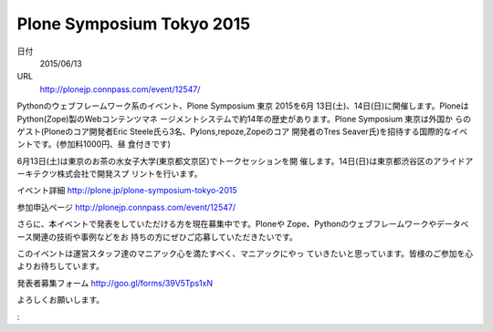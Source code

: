 .. article::
   :date: 2015/04/23 23:40

Plone Symposium Tokyo 2015
==========================================================================


日付
    2015/06/13

URL
    http://plonejp.connpass.com/event/12547/

Pythonのウェブフレームワーク系のイベント、Plone Symposium 東京 2015を6月
13日(土)、14日(日)に開催します。PloneはPython(Zope)製のWebコンテンツマネ
ージメントシステムで約14年の歴史があります。Plone Symposium 東京は外国か
らのゲスト(Ploneのコア開発者Eric Steele氏ら3名、Pylons,repoze,Zopeのコア
開発者のTres Seaver氏)を招待する国際的なイベントです。(参加料1000円、昼
食付きです)

6月13日(土)は東京のお茶の水女子大学(東京都文京区)でトークセッションを開
催します。14日(日)は東京都渋谷区のアライドアーキテクツ株式会社で開発スプ
リントを行います。

イベント詳細 http://plone.jp/plone-symposium-tokyo-2015

参加申込ページ http://plonejp.connpass.com/event/12547/

さらに、本イベントで発表をしていただける方を現在募集中です。Ploneや
Zope、Pythonのウェブフレームワークやデータベース関連の技術や事例などをお
持ちの方にぜひご応募していただきたいです。

このイベントは運営スタッフ達のマニアック心を満たすべく、マニアックにやっ
ていきたいと思っています。皆様のご参加を心よりお待ちしています。

発表者募集フォーム http://goo.gl/forms/39V5Tps1xN

よろしくお願いします。

:
